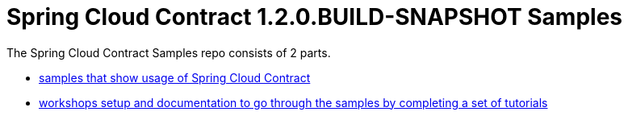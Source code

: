 :toc: left
:toclevels: 8
:nofooter:
:version: 1.2.0.BUILD-SNAPSHOT

= Spring Cloud Contract {version} Samples

The Spring Cloud Contract Samples repo consists of 2 parts.

- https://github.com/spring-cloud-samples/spring-cloud-contract-samples[samples that show usage of Spring Cloud Contract]
- link:workshops.html[workshops setup and documentation to go through the samples
by completing a set of tutorials]
